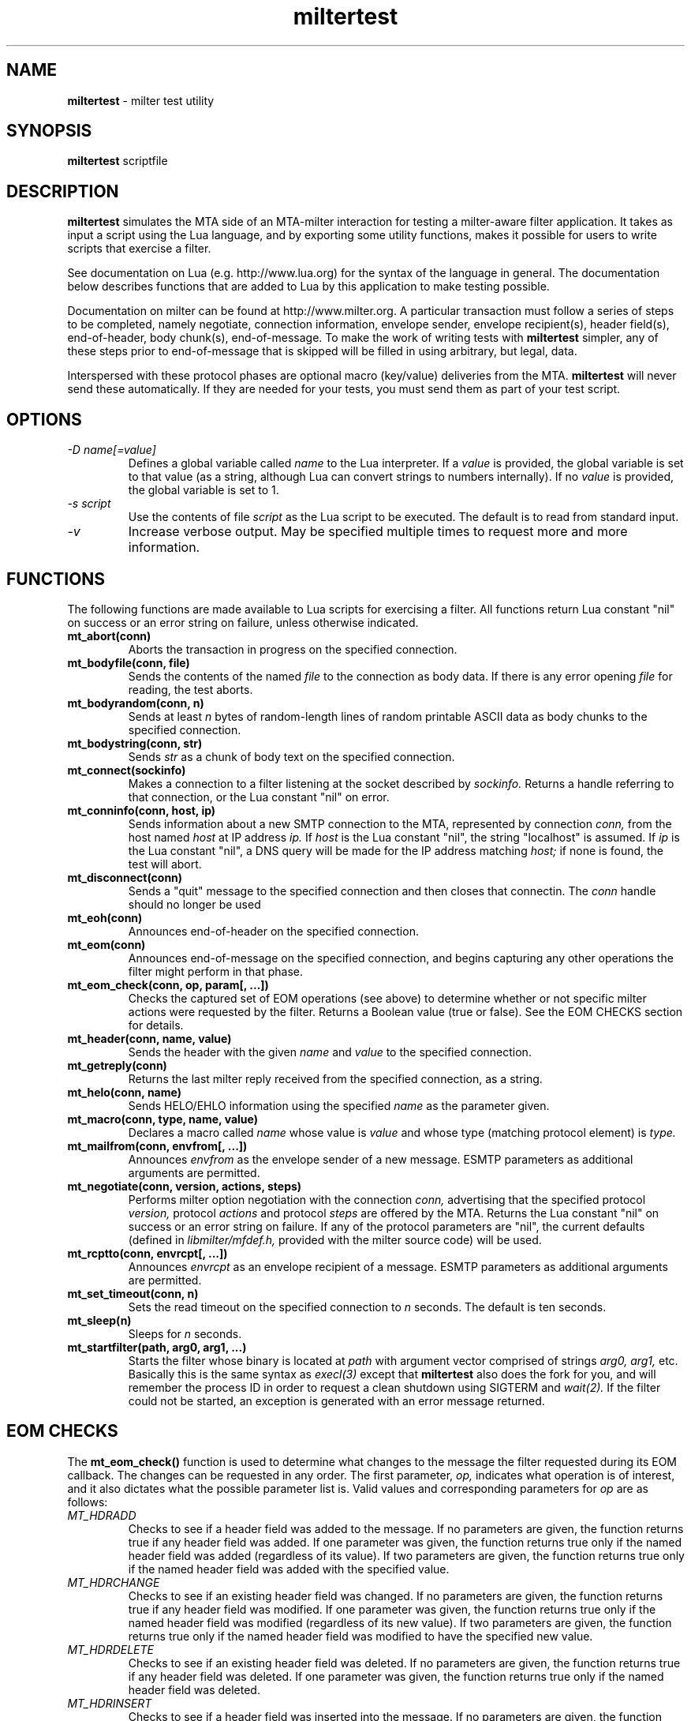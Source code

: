.TH miltertest 8
.SH NAME
.B miltertest
- milter test utility
.SH SYNOPSIS
.B miltertest
scriptfile
.SH DESCRIPTION
.B miltertest
simulates the MTA side of an MTA-milter interaction for testing a milter-aware
filter application.  It takes as input a script using the Lua language,
and by exporting some utility functions, makes it possible for users to
write scripts that exercise a filter.

See documentation on Lua (e.g. http://www.lua.org) for the syntax
of the language in general.  The documentation below describes functions
that are added to Lua by this application to make testing possible.

Documentation on milter can be found at http://www.milter.org.  A particular
transaction must follow a series of steps to be completed, namely
negotiate, connection information, envelope sender, envelope recipient(s),
header field(s), end-of-header, body chunk(s), end-of-message.  To make the
work of writing tests with
.B miltertest
simpler, any of these steps prior to end-of-message that is skipped will be
filled in using arbitrary, but legal, data.

Interspersed with these protocol phases are optional macro (key/value)
deliveries from the MTA.
.B miltertest
will never send these automatically.  If they are needed for your tests,
you must send them as part of your test script.
.SH OPTIONS
.TP
.I -D name[=value]
Defines a global variable called
.I name
to the Lua interpreter.  If a
.I value
is provided, the global variable is set to that value (as a string,
although Lua can convert strings to numbers internally).  If no
.I value
is provided, the global variable is set to 1.
.TP
.I -s script
Use the contents of file
.I script
as the Lua script to be executed.  The default is to read from standard
input.
.TP
.I -v
Increase verbose output.  May be specified multiple times to request
more and more information.
.SH FUNCTIONS
The following functions are made available to Lua scripts for exercising
a filter.  All functions return Lua constant "nil" on success or an error
string on failure, unless otherwise indicated.
.TP
.B mt_abort(conn)
Aborts the transaction in progress on the specified connection.
.TP
.B mt_bodyfile(conn, file)
Sends the contents of the named
.I file
to the connection as body data.  If there is any error opening
.I file
for reading, the test aborts.
.TP
.B mt_bodyrandom(conn, n)
Sends at least
.I n
bytes of random-length lines of random printable ASCII data as body
chunks to the specified connection.
.TP
.B mt_bodystring(conn, str)
Sends
.I str
as a chunk of body text on the specified connection.
.TP
.B mt_connect(sockinfo)
Makes a connection to a filter listening at the socket described by
.I sockinfo.
Returns a handle referring to that connection, or the Lua constant
"nil" on error.
.TP
.B mt_conninfo(conn, host, ip)
Sends information about a new SMTP connection to the MTA, represented by
connection
.I conn,
from the host named
.I host
at IP address
.I ip.
If
.I host
is the Lua constant "nil", the string "localhost" is assumed.  If
.I ip
is the Lua constant "nil", a DNS query will be made for the IP address
matching
.I host;
if none is found, the test will abort.
.TP
.B mt_disconnect(conn)
Sends a "quit" message to the specified connection and then closes that
connectin.  The
.I conn
handle should no longer be used
.TP
.B mt_eoh(conn)
Announces end-of-header on the specified connection.
.TP
.B mt_eom(conn)
Announces end-of-message on the specified connection, and begins capturing
any other operations the filter might perform in that phase.
.TP
.B mt_eom_check(conn, op, param[, ...])
Checks the captured set of EOM operations (see above) to determine whether
or not specific milter actions were requested by the filter.  Returns
a Boolean value (true or false).  See the EOM CHECKS section for details.
.TP
.B mt_header(conn, name, value)
Sends the header with the given
.I name
and
.I value
to the specified connection.
.TP
.B mt_getreply(conn)
Returns the last milter reply received from the specified connection,
as a string.
.TP
.B mt_helo(conn, name)
Sends HELO/EHLO information using the specified
.I name
as the parameter given.
.TP
.B mt_macro(conn, type, name, value)
Declares a macro called
.I name
whose value is
.I value
and whose type (matching protocol element) is
.I type.
.TP
.B mt_mailfrom(conn, envfrom[, ...])
Announces
.I envfrom
as the envelope sender of a new message.  ESMTP parameters as additional
arguments are permitted.
.TP
.B mt_negotiate(conn, version, actions, steps)
Performs milter option negotiation with the connection
.I conn,
advertising that the specified protocol
.I version,
protocol
.I actions
and protocol
.I steps
are offered by the MTA.  Returns the Lua constant "nil" on success
or an error string on failure.  If any of the protocol parameters are
"nil", the current defaults (defined in
.I libmilter/mfdef.h,
provided with the milter source code) will be used.
.TP
.B mt_rcptto(conn, envrcpt[, ...])
Announces
.I envrcpt
as an envelope recipient of a message.  ESMTP parameters as additional
arguments are permitted.
.TP
.B mt_set_timeout(conn, n)
Sets the read timeout on the specified connection to
.I n
seconds.  The default is ten seconds.
.TP
.B mt_sleep(n)
Sleeps for
.I n
seconds.
.TP
.B mt_startfilter(path, arg0, arg1, ...)
Starts the filter whose binary is located at
.I path
with argument vector comprised of strings
.I arg0,
.I arg1,
etc.  Basically this is the same syntax as
.I execl(3)
except that
.B miltertest
also does the fork for you, and will remember the process ID in order to
request a clean shutdown using SIGTERM and
.I wait(2).
If the filter could not be started, an exception is generated with an
error message returned.
.SH EOM CHECKS
The
.B mt_eom_check()
function is used to determine what changes to the message the filter
requested during its EOM callback.  The changes can be requested
in any order.  The first parameter,
.I op,
indicates what operation is of interest, and it also dictates what the
possible parameter list is.  Valid values and corresponding parameters for
.I op
are as follows:
.TP
.I MT_HDRADD
Checks to see if a header field was added to the message.  If no parameters
are given, the function returns true if any header field was added.  If
one parameter was given, the function returns true only if the named
header field was added (regardless of its value).  If two parameters are
given, the function returns true only if the named header field was added
with the specified value.
.TP
.I MT_HDRCHANGE
Checks to see if an existing header field was changed.  If no parameters
are given, the function returns true if any header field was modified.  If
one parameter was given, the function returns true only if the named
header field was modified (regardless of its new value).  If two parameters
are given, the function returns true only if the named header field was
modified to have the specified new value.
.TP
.I MT_HDRDELETE
Checks to see if an existing header field was deleted.  If no parameters
are given, the function returns true if any header field was deleted.  If
one parameter was given, the function returns true only if the named
header field was deleted.
.TP
.I MT_HDRINSERT
Checks to see if a header field was inserted into the message.  If no
parameters are given, the function returns true if any header field was
added.  If one parameter was given, the function returns true only if the
named header field was added (regardless of its value).  If two parameters are
given, the function returns true only if the named header field was added
with the specified value.  If three parameters are given, the function
returns true only if the named header field was added with the specified
value at the specified index.
.TP
.I MT_RCPTADD
Checks to see if an envelope recipient was added.  Currently only one
parameter may be provided.
.TP
.I MT_RCPTDELETE
Checks to see if an envelope recipient was deleted.  Currently only one
parameter may be provided.
.TP
.I MT_BODYCHANGE
Checks to see if the message's body was replaced by other content.  With
no parameters, the function returns true only if the body was changed
(regardless of the new content).  With one parameter, the function returns
true only if the body was changed to the specified new content.
.TP
.I MT_QUARANTINE
Checks to see if the filter requested quarantining of the message.
With no parameters, the function returns true only if quarantine was
requested.  With one parameter, the function returns true only if quarantine
was requested with the specified reason string.
.TP
.I MT_SMTPREPLY
Checks to see if the filter requested a specific SMTP reply message.
With no parameters, the function returns true only if a specific reply
was requested.  With one parameter, the function returns true only if
a specific reply was requested with the specified SMTP code.  With two
parameters, the function returns true only if a specific reply was
requested with the specified SMTP code and enhanced status code.  With three
parameters, the function returns true only if a specific reply was
requested with the specified SMTP code, enhanced status code, and text.
.SH VERSION
This man page covers version 0.1.0 of
.I miltertest.
.SH COPYRIGHT
Copyright (c) 2009, Murray S. Kucherawy.  All rights reserved.
.SH SEE ALSO
Milter -- http://www.milter.org
.P
Lua -- http://www.lua.org
